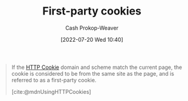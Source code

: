 :PROPERTIES:
:ID:       5e91bfb8-05ea-43d3-bfef-fd5d6299138e
:LAST_MODIFIED: [2023-10-12 Thu 23:57]
:END:
#+title: First-party cookies
#+hugo_custom_front_matter: :slug "5e91bfb8-05ea-43d3-bfef-fd5d6299138e"
#+author: Cash Prokop-Weaver
#+date: [2022-07-20 Wed 10:40]
#+filetags: :concept:

#+begin_quote
If the [[id:023c4857-9ecc-48a8-81b6-4738bab59a4c][HTTP Cookie]] domain and scheme match the current page, the cookie is considered to be from the same site as the page, and is referred to as a first-party cookie.

[cite:@mdnUsingHTTPCookies]
#+end_quote

* Flashcards :noexport:
** Definition :fc:
:PROPERTIES:
:ID:       d583047b-ec60-4adc-9b57-a1998d8e6836
:ANKI_NOTE_ID: 1658338951232
:FC_CREATED: 2022-07-20T17:42:31Z
:FC_TYPE:  double
:END:
:REVIEW_DATA:
| position | ease | box | interval | due                  |
|----------+------+-----+----------+----------------------|
| back     | 2.60 |  13 |   679.54 | 2025-08-22T19:50:10Z |
| front    | 2.50 |   8 |   302.53 | 2024-04-20T14:25:47Z |
:END:
[[id:5e91bfb8-05ea-43d3-bfef-fd5d6299138e][First-party cookies]]
*** Back
[[id:023c4857-9ecc-48a8-81b6-4738bab59a4c][HTTP Cookies]] whose =Domain= and scheme are the same as the page.
*** Source
[cite:@mdnUsingHTTPCookies]
#+print_bibliography: